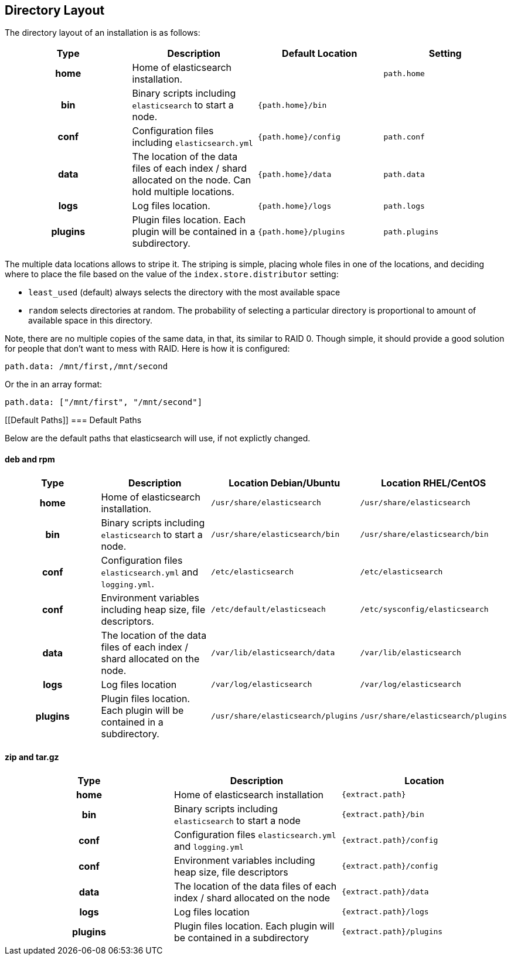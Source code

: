 [[setup-dir-layout]]
== Directory Layout

The directory layout of an installation is as follows:

[cols="<h,<,<m,<m",options="header",]
|=======================================================================
| Type | Description | Default Location | Setting
| home | Home of elasticsearch installation. | | path.home

| bin | Binary scripts including `elasticsearch` to start a node. | {path.home}/bin | | conf | Configuration files including `elasticsearch.yml` | {path.home}/config | path.conf

| data | The location of the data files of each index / shard allocated
on the node. Can hold multiple locations. | {path.home}/data| path.data

| logs | Log files location. | {path.home}/logs | path.logs

| plugins | Plugin files location. Each plugin will be contained in a subdirectory. | {path.home}/plugins | path.plugins
|=======================================================================

The multiple data locations allows to stripe it. The striping is simple,
placing whole files in one of the locations, and deciding where to place
the file based on the value of the `index.store.distributor` setting:

* `least_used` (default) always selects the directory with the most
available space +
 * `random` selects directories at random. The probability of selecting
a particular directory is proportional to amount of available space in
this directory.

Note, there are no multiple copies of the same data, in that, its
similar to RAID 0. Though simple, it should provide a good solution for
people that don't want to mess with RAID. Here is how it is configured:

---------------------------------
path.data: /mnt/first,/mnt/second
---------------------------------

Or the in an array format:

----------------------------------------
path.data: ["/mnt/first", "/mnt/second"]
----------------------------------------


[float]
[[Default Paths]]
=== Default Paths

Below are the default paths that elasticsearch will use, if not explictly changed.

==== deb and rpm
[cols="<h,<,<m,<m",options="header",]
|=======================================================================
| Type | Description | Location Debian/Ubuntu | Location RHEL/CentOS
| home | Home of elasticsearch installation. | /usr/share/elasticsearch | /usr/share/elasticsearch

| bin | Binary scripts including `elasticsearch` to start a node. | /usr/share/elasticsearch/bin | /usr/share/elasticsearch/bin

| conf | Configuration files `elasticsearch.yml` and `logging.yml`. | /etc/elasticsearch | /etc/elasticsearch

| conf | Environment variables including heap size, file descriptors. | /etc/default/elasticseach | /etc/sysconfig/elasticsearch

| data | The location of the data files of each index / shard allocated
on the node. | /var/lib/elasticsearch/data | /var/lib/elasticsearch

| logs | Log files location | /var/log/elasticsearch | /var/log/elasticsearch

| plugins | Plugin files location. Each plugin will be contained in a subdirectory. | /usr/share/elasticsearch/plugins | /usr/share/elasticsearch/plugins
|=======================================================================

==== zip and tar.gz
[cols="<h,<,<m",options="header",]
|=======================================================================
| Type | Description | Location
| home | Home of elasticsearch installation | {extract.path}

| bin | Binary scripts including `elasticsearch` to start a node | {extract.path}/bin

| conf | Configuration files `elasticsearch.yml` and `logging.yml` | {extract.path}/config

| conf | Environment variables including heap size, file descriptors | {extract.path}/config

| data | The location of the data files of each index / shard allocated
on the node | {extract.path}/data

| logs | Log files location | {extract.path}/logs

| plugins | Plugin files location. Each plugin will be contained in a subdirectory | {extract.path}/plugins
|=======================================================================

